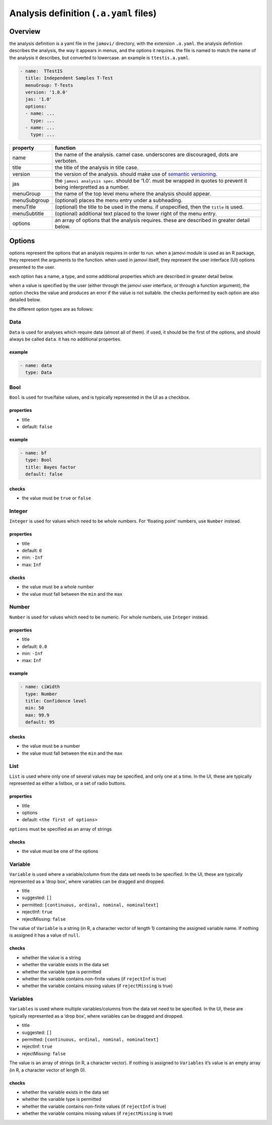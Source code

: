 .. sectionauthor:: Jonathon Love

=======================================
Analysis definition (``.a.yaml`` files)
=======================================

Overview
--------

the analysis definition is a yaml file in the ``jamovi/`` directory,
with the extension ``.a.yaml``. the analysis definition describes the
analysis, the way it appears in menus, and the options it requires. the
file is named to match the name of the analysis it describes, but
converted to lowercase. an example is ``ttestis.a.yaml``.

.. code-block:: yaml

   - name:  TTestIS
     title: Independent Samples T-Test
     menuGroup: T-Tests
     version: '1.0.0'
     jas: '1.0'
     options:
     - name: ...
       type: ...
     - name: ...
       type: ...
     
+----------------+-----------------------------------------------------+
| property       | function                                            |
+================+=====================================================+
| name           | the name of the analysis. camel case. underscores   |
|                | are discouraged, dots are verboten.                 |
+----------------+-----------------------------------------------------+
| title          | the title of the analysis in title case.            |
+----------------+-----------------------------------------------------+
| version        | the version of the analysis. should make use of     |
|                | `semantic versioning <http://semver.org>`__.        |
+----------------+-----------------------------------------------------+
| jas            | the ``jamovi analysis spec``. should be ‘1.0’. must |
|                | be wrapped in quotes to prevent it being            |
|                | interpretted as a number.                           |
+----------------+-----------------------------------------------------+
| menuGroup      | the name of the top level menu where the analysis   |
|                | should appear.                                      |
+----------------+-----------------------------------------------------+
| menuSubgroup   | (optional) places the menu entry under a            |
|                | subheading.                                         |
+----------------+-----------------------------------------------------+
| menuTitle      | (optional) the title to be used in the menu. if     |
|                | unspecified, then the ``title`` is used.            |
+----------------+-----------------------------------------------------+
| menuSubtitle   | (optional) additional text placed to the lower      |
|                | right of the menu entry.                            |
+----------------+-----------------------------------------------------+
| options        | an array of options that the analysis requires.     |
|                | these are described in greater detail below.        |
+----------------+-----------------------------------------------------+


Options
-------

options represent the options that an analysis requires in order to run.
when a jamovi module is used as an R package, they represent the
arguments to the function. when used in jamovi itself, they represent
the user interface (UI) options presented to the user.

each option has a name, a type, and some additional properties which are
described in greater detail below.

when a value is specified by the user (either through the jamovi user
interface, or through a function argument), the option checks the value
and produces an error if the value is not suitable. the checks performed
by each option are also detailed below.

the different option types are as follows:

Data
~~~~

``Data`` is used for analyses which require data (almost all of them).
if used, it should be the first of the options, and should always be
called ``data``. it has no additional properties.

example
^^^^^^^

.. code-block:: yaml

       - name: data
         type: Data

Bool
~~~~

``Bool`` is used for true/false values, and is typically represented in
the UI as a checkbox.

properties
^^^^^^^^^^

-  title
-  default: ``false``

.. _example-1:

example
^^^^^^^

.. code-block:: yaml

       - name: bf
         type: Bool
         title: Bayes factor
         default: false

checks
^^^^^^

-  the value must be ``true`` or ``false``

Integer
~~~~~~~

``Integer`` is used for values which need to be whole numbers. For
‘floating point’ numbers, use ``Number`` instead.

.. _properties-1:

properties
^^^^^^^^^^

-  title
-  default: ``0``
-  min: ``-Inf``
-  max: ``Inf``

.. _checks-1:

checks
^^^^^^

-  the value must be a whole number
-  the value must fall between the ``min`` and the ``max``

Number
~~~~~~

``Number`` is used for values which need to be numeric. For whole
numbers, use ``Integer`` instead.

.. _properties-2:

properties
^^^^^^^^^^

-  title
-  default: ``0.0``
-  min: ``-Inf``
-  max: ``Inf``

.. _example-2:

example
^^^^^^^

.. code-block:: yaml

       - name: ciWidth
         type: Number
         title: Confidence level
         min: 50
         max: 99.9
         default: 95

.. _checks-2:

checks
^^^^^^

-  the value must be a number
-  the value must fall between the ``min`` and the ``max``

List
~~~~

``List`` is used where only one of several values may be specified, and
only one at a time. In the UI, these are typically represented as either
a listbox, or a set of radio buttons.

.. _properties-3:

properties
^^^^^^^^^^

-  title
-  options
-  default: ``<the first of options>``

``options`` must be specified as an array of strings

.. _checks-3:

checks
^^^^^^

-  the value must be one of the options

Variable
~~~~~~~~

``Variable`` is used where a variable/column from the data set needs to
be specified. In the UI, these are typically represented as a ‘drop
box’, where variables can be dragged and dropped.

-  title
-  suggested: ``[]``
-  permitted: ``[continuous, ordinal, nominal, nominaltext]``
-  rejectInf: ``true``
-  rejectMissing: ``false``

The value of ``Variable`` is a string (in R, a character vector of
length 1) containing the assigned variable name. If nothing is assigned
it has a value of ``null``.

.. _checks-4:

checks
^^^^^^

-  whether the value is a string
-  whether the variable exists in the data set
-  whether the variable type is permitted
-  whether the variable contains non-finite values (if ``rejectInf`` is
   true)
-  whether the variable contains missing values (if ``rejectMissing`` is
   true)

Variables
~~~~~~~~~

``Variables`` is used where multiple variables/columns from the data set
need to be specified. In the UI, these are typically represented as a
‘drop box’, where variables can be dragged and dropped.

-  title
-  suggested: ``[]``
-  permitted: ``[continuous, ordinal, nominal, nominaltext]``
-  rejectInf: ``true``
-  rejectMissing: ``false``

The value is an array of strings (in R, a character vector). If nothing
is assigned to ``Variables`` it’s value is an empty array (in R, a
character vector of length 0).

.. _checks-5:

checks
^^^^^^

-  whether the variable exists in the data set
-  whether the variable type is permitted
-  whether the variable contains non-finite values (if ``rejectInf`` is
   true)
-  whether the variable contains missing values (if ``rejectMissing`` is
   true)
